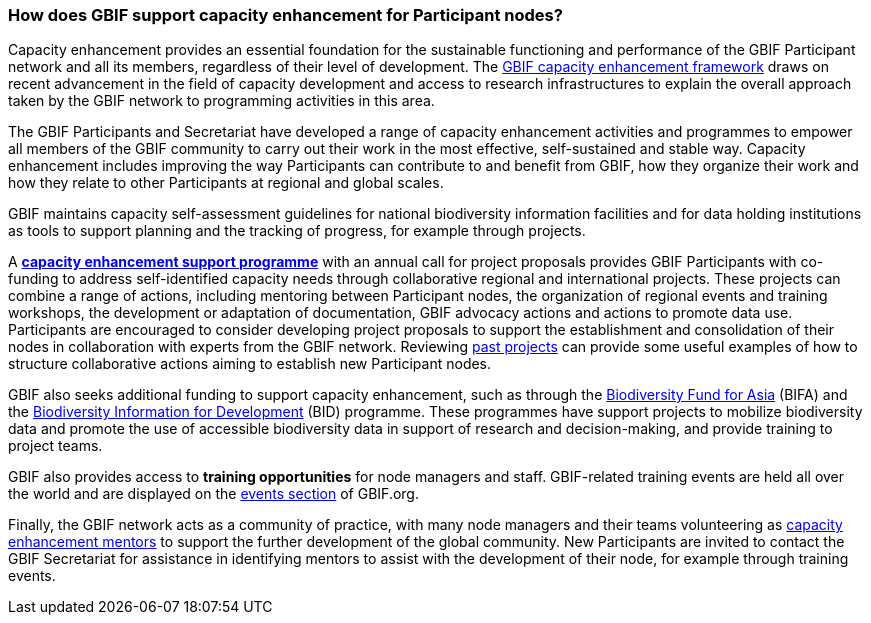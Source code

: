 [[how-does-gbif-support-capacity-enhancement-for-participant-nodes]]
=== How does GBIF support capacity enhancement for Participant nodes?

Capacity enhancement provides an essential foundation for the sustainable functioning and performance of the GBIF Participant network and all its members, regardless of their level of development. The http://www.gbif.org/resource/80954[GBIF capacity enhancement framework] draws on recent advancement in the field of capacity development and access to research infrastructures to explain the overall approach taken by the GBIF network to programming activities in this area.

The GBIF Participants and Secretariat have developed a range of capacity enhancement activities and programmes to empower all members of the GBIF community to carry out their work in the most effective, self-sustained and stable way. Capacity enhancement includes improving the way Participants can contribute to and benefit from GBIF, how they organize their work and how they relate to other Participants at regional and global scales.

GBIF maintains capacity self-assessment guidelines for national biodiversity information facilities and for data holding institutions as tools to support planning and the tracking of progress, for example through projects.

A https://www.gbif.org/programme/82219[*capacity enhancement support programme*] with an annual call for project proposals provides GBIF Participants with co-funding to address self-identified capacity needs through collaborative regional and international projects. These projects can combine a range of actions, including mentoring between Participant nodes, the organization of regional events and training workshops, the development or adaptation of documentation, GBIF advocacy actions and actions to promote data use. Participants are encouraged to consider developing project proposals to support the establishment and consolidation of their nodes in collaboration with experts from the GBIF network. Reviewing https://www.gbif.org/programme/82219/[past projects] can provide some useful examples of how to structure collaborative actions aiming to establish new Participant nodes.

GBIF also seeks additional funding to support capacity enhancement, such as through the https://www.gbif.org/programme/82629/[Biodiversity Fund for Asia] (BIFA) and the https://www.gbif.org/programme/82243/[Biodiversity Information for Development] (BID) programme. These programmes have support projects to mobilize biodiversity data and promote the use of accessible biodiversity data in support of research and decision-making, and provide training to project teams.

GBIF also provides access to *training opportunities* for node managers and staff. GBIF-related training events are held all over the world and are displayed on the https://www.gbif.org/resource/search?contentType=event[events section] of GBIF.org.

Finally, the GBIF network acts as a community of practice, with many node managers and their teams volunteering as https://www.gbif.org/article/5SExsCfj7UaUkMCsuc6Oec/[capacity enhancement mentors] to support the further development of the global community. New Participants are invited to contact the GBIF Secretariat for assistance in identifying mentors to assist with the development of their node, for example through training events.
